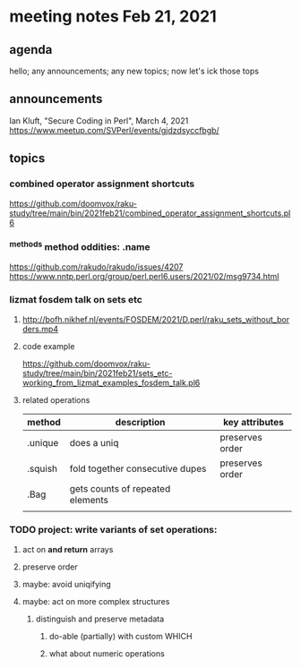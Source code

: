 * meeting notes Feb 21, 2021
** agenda
hello; any announcements; any new topics; now let's ick those tops
** announcements
Ian Kluft, "Secure Coding in Perl", March 4, 2021
https://www.meetup.com/SVPerl/events/gjdzdsyccfbgb/
** topics
*** combined operator assignment shortcuts
https://github.com/doomvox/raku-study/tree/main/bin/2021feb21/combined_operator_assignment_shortcuts.pl6
*** ^methods method oddities: .name
https://github.com/rakudo/rakudo/issues/4207
https://www.nntp.perl.org/group/perl.perl6.users/2021/02/msg9734.html
*** lizmat fosdem talk on sets etc
**** http://bofh.nikhef.nl/events/FOSDEM/2021/D.perl/raku_sets_without_borders.mp4
**** code example
https://github.com/doomvox/raku-study/tree/main/bin/2021feb21/sets_etc-working_from_lizmat_examples_fosdem_talk.pl6
**** related operations
| method  | description                      | key attributes  |
|---------+----------------------------------+-----------------|
| .unique | does a uniq                      | preserves order |
| .squish | fold together consecutive dupes  | preserves order |
| .Bag    | gets counts of repeated elements |                 |
|         |                                  |                 |

*** TODO project: write variants of set operations:
**** act on *and return* arrays
**** preserve order
**** maybe: avoid uniqifying
**** maybe: act on more complex structures
***** distinguish and preserve metadata
****** do-able (partially) with custom WHICH
****** what about numeric operations

